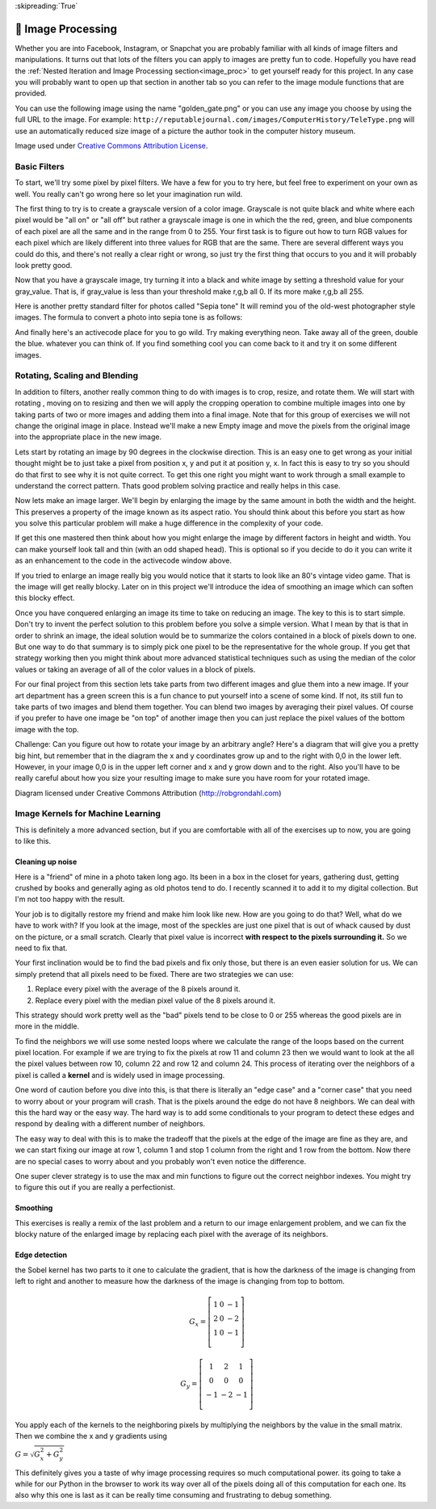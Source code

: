 
:skipreading:`True`


🤔 Image Processing
=====================

Whether you are into Facebook, Instagram, or Snapchat you are probably familiar with all kinds of image filters and manipulations.  It turns out that lots of the filters you can apply to images are pretty fun to code.  Hopefully you have read the :ref:`Nested Iteration and Image Processing section<image_proc>` to get yourself ready for this project.  In any case you will probably want to open up that section in another tab so you can refer to the image module functions that are provided.

You can use the following image using the name "golden_gate.png" or you can use any image you choose by using the full URL to the image.  For example: ``http://reputablejournal.com/images/ComputerHistory/TeleType.png``  will use an automatically reduced size image of a picture the author took in the computer history museum.

.. raw:: html

    <img src="../_static/GoldenGateBridgeCC.png" id="golden_gate.png"></img>

Image used under `Creative Commons Attribution License <https://commons.wikimedia.org/wiki/File:GoldenGateBridge-001.jpg>`_.

Basic Filters
-------------

To start, we'll try some pixel by pixel filters.  We have a few for you to try here, but feel free to experiment on your own as well.  You really can't go wrong here so let your imagination run wild.

The first thing to try is to create a grayscale version of a color image.  Grayscale is not quite black and white where each pixel would be "all on" or "all off" but rather a grayscale image is one in which the the red, green, and blue components of each pixel are all the same and in the range from 0 to 255.  Your first task is to figure out how to turn RGB values for each pixel which are likely different into three values for RGB that are the same.  There are several different ways you could do this, and there's not really a clear right or wrong, so just try the first thing that occurs to you and it will probably look pretty good.

.. activecode::  act_ip_1
    :nocodelens:

    import image

    img = image.Image("golden_gate.png")
    win = image.ImageWin(img.getWidth(), img.getHeight())
    img.draw(win)
    img.setDelay(1,15)   # setDelay(0) turns off animation

    for row in range(img.getHeight()):
        for col in range(img.getWidth()):
            p = img.getPixel(col, row)

            gray_value = # your code here

            newred = # your code here
            newgreen =  # your code here
            newblue =  # your code here

            newpixel = image.Pixel(newred, newgreen, newblue)

            img.setPixel(col, row, newpixel)

    img.draw(win)
    win.exitonclick()

Now that you have a grayscale image, try turning it into a black and white image by setting a threshold value for your gray_value.  That is, if gray_value is less than your threshold make r,g,b all 0.  If its more make r,g,b all 255.

.. activecode::  act_ip_2
    :nocodelens:

    import image

    img = image.Image("luther.jpg")
    win = image.ImageWin(img.getWidth(), img.getHeight())
    img.draw(win)
    img.setDelay(1,15)   # setDelay(0) turns off animation

    for row in range(img.getHeight()):
        for col in range(img.getWidth()):
            p = img.getPixel(col, row)

            # your code here

    img.draw(win)
    win.exitonclick()


Here is another pretty standard filter for photos called "Sepia tone"  It will remind you of the old-west photographer style images.  The formula to convert a photo into sepia tone is as follows:


.. activecode::  act_ip_3
    :nocodelens:

    import image

    img = image.Image("luther.jpg")
    win = image.ImageWin(img.getWidth(), img.getHeight())
    img.draw(win)
    img.setDelay(1,15)   # setDelay(0) turns off animation

    for row in range(img.getHeight()):
        for col in range(img.getWidth()):
            p = img.getPixel(col, row)

            # your code here

    img.draw(win)
    win.exitonclick()


And finally here's an activecode place for you to go wild.  Try making everything neon.  Take away all of the green, double the blue.  whatever you can think of.  If you find something cool you can come back to it and try it on some different images.

.. activecode::  act_ip_4
    :nocodelens:

    import image

    img = image.Image("luther.jpg")
    win = image.ImageWin(img.getWidth(), img.getHeight())
    img.draw(win)
    img.setDelay(1,15)   # setDelay(0) turns off animation

    for row in range(img.getHeight()):
        for col in range(img.getWidth()):
            p = img.getPixel(col, row)

            # your code here

    img.draw(win)
    win.exitonclick()


Rotating, Scaling and Blending
------------------------------

In addition to filters, another really common thing to do with images is to crop, resize, and rotate them.  We will start with rotating , moving on to resizing and then we will apply the cropping operation to combine multiple images into one by taking parts of two or more images and adding them into a final image. Note that for this group of exercises we will not change the original image in place.  Instead we'll make a new Empty image and move the pixels from the original image into the appropriate place in the new image.


Lets start by rotating an image by 90 degrees in the clockwise direction.  This is an easy one to get wrong as your initial thought might be to just take a pixel from position x, y and put it at position y, x.  In fact this is easy to try so you should do that first to see why it is not quite correct.  To get this one right you might want to work through a small example to understand the correct pattern.  Thats good problem solving practice and really helps in this case.

.. activecode::  act_ip_5
    :nocodelens:

    import image

    # your code here

Now lets make an image larger.  We'll begin by enlarging the image by the same amount in both the width and the height.  This preserves a property of the image known as its aspect ratio.  You should think about this before  you start as how you solve this particular problem will make a huge difference in the complexity of your code.

.. activecode::  act_ip_6
    :nocodelens:

    import image

    # your code here

If get this one mastered then think about how you might enlarge the image by different factors in height and width.  You can make yourself look tall and thin (with an odd shaped head).  This is optional so if you decide to do it you can write it as an enhancement to the code in the activecode window above.

If you tried to enlarge an image really big you would notice that it starts to look like an 80's vintage video game.  That is the image will get really blocky. Later on in this project we'll introduce the idea of smoothing an image which can soften this blocky effect.

Once you have conquered enlarging an image its time to take on reducing an image.  The key to this is to start simple.  Don't try to invent the perfect solution to this problem before you solve a simple version.  What I mean by that is that in order to shrink an image, the ideal solution would be to summarize the colors contained in a block of pixels down to one.  But one way to do that summary is to simply pick one pixel to be the representative for the whole group.  If you get that strategy working then you might think about more advanced statistical techniques such as using the median of the color values or taking an average of all of the color values in a block of pixels.

.. activecode::  act_ip_7
    :nocodelens:

    import image

    # your code here

For our final project from this section lets take parts from two different images and glue them into a new image.  If your art department has a green screen this is a fun chance to put yourself into a scene of some kind.  If not, its still fun to take parts of two images and blend them together.  You can blend two images by averaging their pixel values.  Of course if you prefer to have one image be "on top" of another image then you can just replace the pixel values of the bottom image with the top.


.. activecode::  act_ip_8
    :nocodelens:

    import image

    # your code here

Challenge:  Can you figure out how to rotate your image by an arbitrary angle?  Here's a diagram that will give you a pretty big hint, but remember that in the diagram the x and y coordinates grow up and to the right with 0,0 in the lower left.  However, in your image 0,0 is in the upper left corner and x and y grow down and to the right.  Also you'll have to be really careful about how you size your resulting image to make sure you have room for your rotated image.

.. image:: http://robgrondahl.com/MPG/Wiki/2DRotation.bmp

Diagram licensed under Creative Commons Attribution (http://robgrondahl.com)

.. activecode::  act_ip_9
    :nocodelens:

    import image

    # your code here

Image Kernels for Machine Learning
----------------------------------

This is definitely a more advanced section, but if you are comfortable with all of the exercises up to now, you are going to like this.

Cleaning up noise
~~~~~~~~~~~~~~~~~

Here is a "friend" of mine in a photo taken long ago.  Its been in a box in the closet for years, gathering dust, getting crushed by books and generally aging as old photos tend to do.  I recently scanned it to add it to my digital collection.  But I'm not too happy with the result.

.. raw:: html

    <img src="../_static/noisyman.png" id="noisyman.png"><br />
    noisyman.png

Your job is to digitally restore my friend and make him look like new.  How are you going to do that? Well, what do we have to work with?  If you look at the image, most of the speckles are just one pixel that is out of whack caused by dust on the picture, or a small scratch.  Clearly that pixel value is incorrect **with respect to the pixels surrounding it.**  So we need to fix that.

Your first inclination would be to find the bad pixels and fix only those, but there is an even easier solution for us.  We can simply pretend that all pixels need to be fixed.  There are two strategies we can use:  

1.  Replace every pixel with the average of the 8 pixels around it.
2.  Replace every pixel with the median pixel value of the 8 pixels around it.

This strategy should work pretty well as the "bad" pixels tend to be close to 0 or 255 whereas the good pixels are in more in the middle.

To find the neighbors we will use some nested loops where we calculate the range of the loops based on the current pixel location.  For example if we are trying to fix the pixels at row 11 and column 23 then we would want to look at the all the pixel values between row 10, column 22 and row 12 and column 24.  This process of iterating over the neighbors of a pixel is called a **kernel** and is widely used in image processing.

One word of caution before you dive into this, is that there is literally an  "edge case" and a "corner case" that you need to worry about or your program will crash.  That is the pixels around the edge do not have 8 neighbors.  We can deal with this the hard way or the easy way.  The hard way is to add some conditionals to your program to detect these edges and respond by dealing with a different number of neighbors.

The easy way to deal with this is to make the tradeoff that the pixels at the edge of the image are fine as they are, and we can start fixing our image at row 1, column 1 and stop 1 column from the right and 1 row from the bottom.  Now there are no special cases to worry about and you probably won't even notice the difference.

.. activecode::  act_ip_10
    :nocodelens:

    import image

    # your code here

One super clever strategy is to use the max and min functions to figure out the correct neighbor indexes.  You might try to figure this out if you are really a perfectionist.

Smoothing
~~~~~~~~~

This exercises is really a remix of the last problem and a return to our image enlargement problem, and we can fix the blocky nature of the enlarged image by replacing each pixel with the average of its neighbors.

.. activecode::  act_ip_11
    :nocodelens:

    import image

    # your code here


Edge detection
~~~~~~~~~~~~~~

the Sobel kernel has two parts to it one to calculate the gradient, that is how the darkness of the image is changing from left to right and another to measure how the darkness of the image is changing from top to bottom.  

.. math::

   G_x = \left[ {\begin{array}{ccc}
   1 & 0 & -1 \\
   2 & 0 & -2 \\
   1 & 0 & -1 \\
  \end{array} } \right]


.. math::

   G_y = \left[ {\begin{array}{ccc}
   1 & 2 & 1 \\
   0 & 0 & 0 \\
   -1 & -2 & -1 \\
  \end{array} } \right]


You apply each of the kernels to the neighboring pixels by multiplying the neighbors by the value in the small matrix.  Then we combine the x and y gradients using

:math:`G = \sqrt{G_x^2 + G_y^2}`

This definitely gives you a taste of why image processing requires so much computational power.  its going to take a while for our Python in the browser to work its way over all of the pixels doing all of this computation for each one.  Its also why this one is last as it can be really time consuming and frustrating to debug something.

.. activecode::  act_ip_12
    :nocodelens:

    import image

    # your code here


